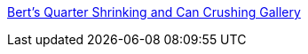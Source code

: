:jbake-type: post
:jbake-status: published
:jbake-title: Bert's Quarter Shrinking and Can Crushing Gallery
:jbake-tags: fun,gallerie,matériel,physique,science,bizarre,_mois_févr.,_année_2006
:jbake-date: 2006-02-08
:jbake-depth: ../
:jbake-uri: shaarli/1139415219000.adoc
:jbake-source: https://nicolas-delsaux.hd.free.fr/Shaarli?searchterm=http%3A%2F%2Fteslamania.delete.org%2Fframes%2Fshrinkergallery.html&searchtags=fun+gallerie+mat%C3%A9riel+physique+science+bizarre+_mois_f%C3%A9vr.+_ann%C3%A9e_2006
:jbake-style: shaarli

http://teslamania.delete.org/frames/shrinkergallery.html[Bert's Quarter Shrinking and Can Crushing Gallery]


